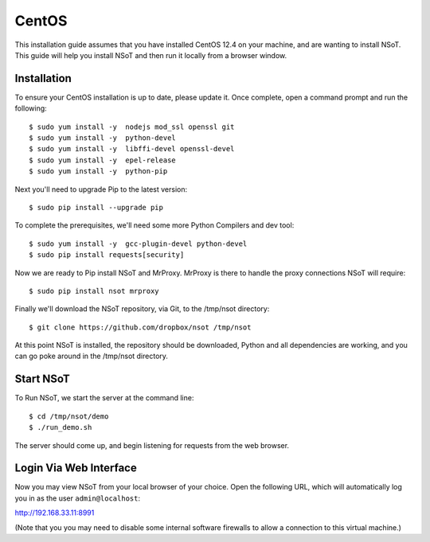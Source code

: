 ######
CentOS
######

This installation guide assumes that you have installed CentOS 12.4 on your
machine, and are wanting to install NSoT. This guide will help you install NSoT
and then run it locally from a browser window.

Installation
============

To ensure your CentOS installation is up to date, please update it. 
Once complete, open a command prompt and run the following::

    $ sudo yum install -y  nodejs mod_ssl openssl git
    $ sudo yum install -y  python-devel
    $ sudo yum install -y  libffi-devel openssl-devel
    $ sudo yum install -y  epel-release
    $ sudo yum install -y  python-pip

Next you'll need to upgrade Pip to the latest version::

    $ sudo pip install --upgrade pip

To complete the prerequisites, we'll need some more Python Compilers and dev tool::

    $ sudo yum install -y  gcc-plugin-devel python-devel
    $ sudo pip install requests[security]

Now we are ready to Pip install NSoT and MrProxy. MrProxy is there to handle
the proxy connections NSoT will require:: 

    $ sudo pip install nsot mrproxy

Finally we'll download the NSoT repository, via Git, to the /tmp/nsot directory::

    $ git clone https://github.com/dropbox/nsot /tmp/nsot

At this point NSoT is installed, the repository should be downloaded, Python
and all dependencies are working, and you can go poke around in the /tmp/nsot
directory.

Start NSoT
==========

To Run NSoT, we start the server at the command line::

    $ cd /tmp/nsot/demo
    $ ./run_demo.sh

The server should come up, and begin listening for requests from the web browser.

Login Via Web Interface
=======================

Now you may view NSoT from your local browser of your choice. Open the
following URL, which will automatically log you in as the user
``admin@localhost``:

http://192.168.33.11:8991

(Note that you you may need to disable some internal software firewalls to
allow a connection to this virtual machine.)
